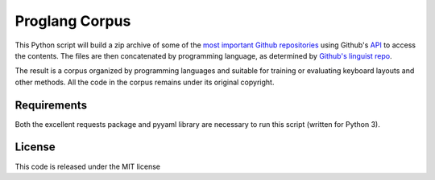 ===============
Proglang Corpus
===============

This Python script will build a zip archive of some of the `most important Github
repositories <https://github.com/repositories>`_ using Github's `API
<http://developer.github.com/v3/repos/contents/>`_ to access the contents. The
files are then concatenated by programming language, as determined by
`Github's linguist repo <https://github.com/github/linguist/>`_.

The result is a corpus organized by programming languages and suitable for
training or evaluating keyboard layouts and other methods. All the code in the
corpus remains under its original copyright.



Requirements
------------

Both the excellent requests package and pyyaml library are necessary to run
this script (written for Python 3).

License
-------

This code is released under the MIT license

